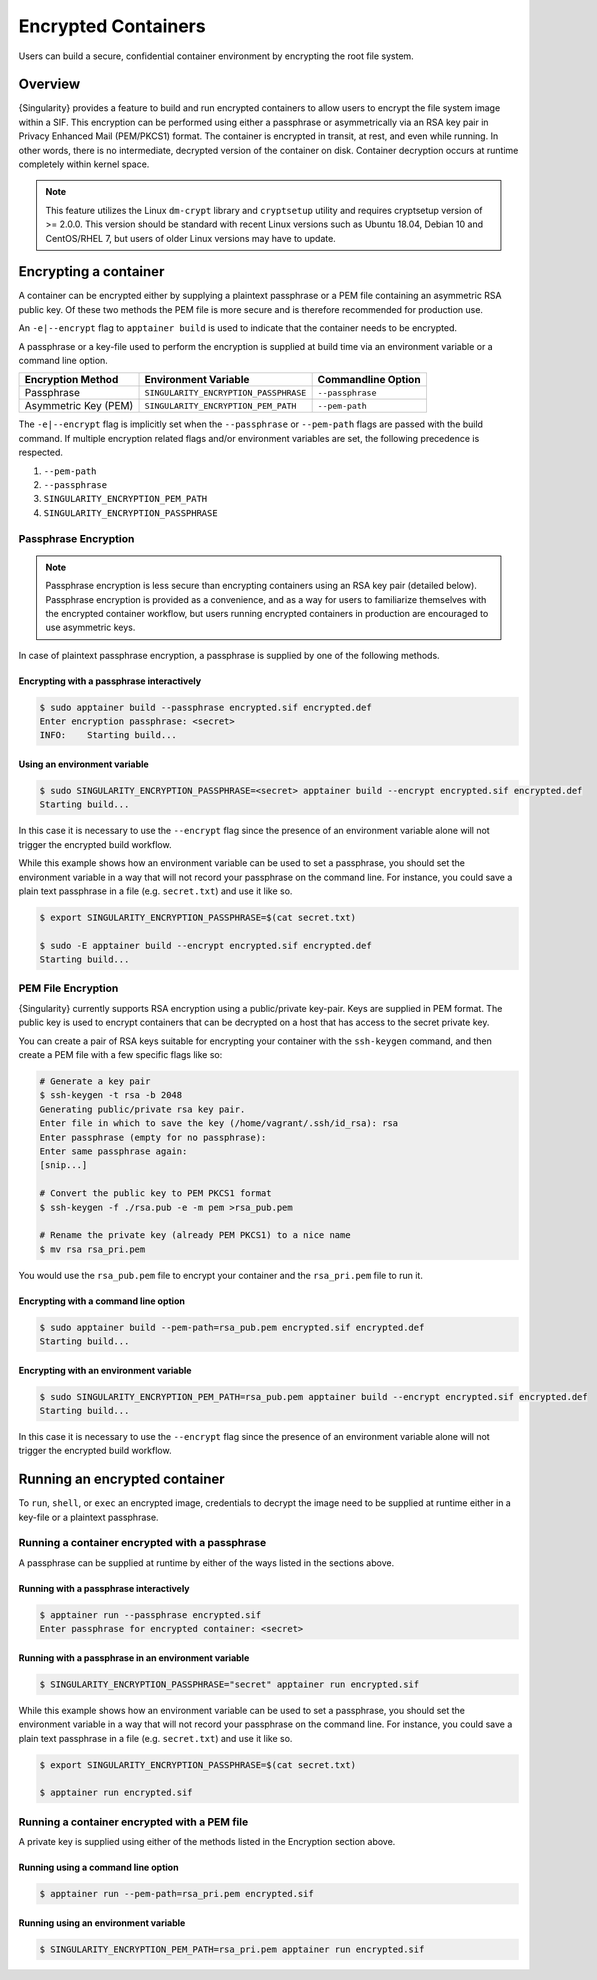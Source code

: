 .. _encryption:

######################
 Encrypted Containers
######################

Users can build a secure, confidential container environment by
encrypting the root file system.

**********
 Overview
**********

{Singularity} provides a feature to build and run encrypted
containers to allow users to encrypt the file system
image within a SIF. This encryption can be performed using either a
passphrase or asymmetrically via an RSA key pair in Privacy Enhanced
Mail (PEM/PKCS1) format. The container is encrypted in transit, at rest,
and even while running. In other words, there is no intermediate,
decrypted version of the container on disk. Container decryption occurs
at runtime completely within kernel space.

.. note::

   This feature utilizes the Linux ``dm-crypt`` library and
   ``cryptsetup`` utility and requires cryptsetup version of >= 2.0.0.
   This version should be standard with recent Linux versions such as
   Ubuntu 18.04, Debian 10 and CentOS/RHEL 7, but users of older Linux
   versions may have to update.

************************
 Encrypting a container
************************

A container can be encrypted either by supplying a plaintext passphrase
or a PEM file containing an asymmetric RSA public key. Of these two
methods the PEM file is more secure and is therefore recommended for
production use.

An ``-e|--encrypt`` flag to ``apptainer build`` is used to indicate
that the container needs to be encrypted.

A passphrase or a key-file used to perform the encryption is supplied at
build time via an environment variable or a command line option.

+------------------------+-------------------------------------------+--------------------------+
| **Encryption Method**  | **Environment Variable**                  | **Commandline Option**   |
+------------------------+-------------------------------------------+--------------------------+
| Passphrase             | ``SINGULARITY_ENCRYPTION_PASSPHRASE``     | ``--passphrase``         |
+------------------------+-------------------------------------------+--------------------------+
| Asymmetric Key (PEM)   | ``SINGULARITY_ENCRYPTION_PEM_PATH``       | ``--pem-path``           |
+------------------------+-------------------------------------------+--------------------------+

The ``-e|--encrypt`` flag is implicitly set when the ``--passphrase`` or
``--pem-path`` flags are passed with the build command. If multiple
encryption related flags and/or environment variables are set, the
following precedence is respected.

#. ``--pem-path``
#. ``--passphrase``
#. ``SINGULARITY_ENCRYPTION_PEM_PATH``
#. ``SINGULARITY_ENCRYPTION_PASSPHRASE``

Passphrase Encryption
=====================

.. note::

   Passphrase encryption is less secure than encrypting containers using
   an RSA key pair (detailed below). Passphrase encryption is provided
   as a convenience, and as a way for users to familiarize themselves
   with the encrypted container workflow, but users running encrypted
   containers in production are encouraged to use asymmetric keys.

In case of plaintext passphrase encryption, a passphrase is supplied by
one of the following methods.

Encrypting with a passphrase interactively
------------------------------------------

.. code::

   $ sudo apptainer build --passphrase encrypted.sif encrypted.def
   Enter encryption passphrase: <secret>
   INFO:    Starting build...

Using an environment variable
-----------------------------

.. code::

   $ sudo SINGULARITY_ENCRYPTION_PASSPHRASE=<secret> apptainer build --encrypt encrypted.sif encrypted.def
   Starting build...

In this case it is necessary to use the ``--encrypt`` flag since the
presence of an environment variable alone will not trigger the encrypted
build workflow.

While this example shows how an environment variable can be used to set
a passphrase, you should set the environment variable in a way that will
not record your passphrase on the command line. For instance, you could
save a plain text passphrase in a file (e.g. ``secret.txt``) and use it
like so.

.. code::

   $ export SINGULARITY_ENCRYPTION_PASSPHRASE=$(cat secret.txt)

   $ sudo -E apptainer build --encrypt encrypted.sif encrypted.def
   Starting build...

PEM File Encryption
===================

{Singularity} currently supports RSA encryption using a public/private
key-pair. Keys are supplied in PEM format. The public key is used to
encrypt containers that can be decrypted on a host that has access to
the secret private key.

You can create a pair of RSA keys suitable for encrypting your container
with the ``ssh-keygen`` command, and then create a PEM file with a few
specific flags like so:

.. code::

   # Generate a key pair
   $ ssh-keygen -t rsa -b 2048
   Generating public/private rsa key pair.
   Enter file in which to save the key (/home/vagrant/.ssh/id_rsa): rsa
   Enter passphrase (empty for no passphrase):
   Enter same passphrase again:
   [snip...]

   # Convert the public key to PEM PKCS1 format
   $ ssh-keygen -f ./rsa.pub -e -m pem >rsa_pub.pem

   # Rename the private key (already PEM PKCS1) to a nice name
   $ mv rsa rsa_pri.pem

You would use the ``rsa_pub.pem`` file to encrypt your container and the
``rsa_pri.pem`` file to run it.

Encrypting with a command line option
-------------------------------------

.. code::

   $ sudo apptainer build --pem-path=rsa_pub.pem encrypted.sif encrypted.def
   Starting build...

Encrypting with an environment variable
---------------------------------------

.. code::

   $ sudo SINGULARITY_ENCRYPTION_PEM_PATH=rsa_pub.pem apptainer build --encrypt encrypted.sif encrypted.def
   Starting build...

In this case it is necessary to use the ``--encrypt`` flag since the
presence of an environment variable alone will not trigger the encrypted
build workflow.

********************************
 Running an encrypted container
********************************

To ``run``, ``shell``, or ``exec`` an encrypted image, credentials to
decrypt the image need to be supplied at runtime either in a key-file or
a plaintext passphrase.

Running a container encrypted with a passphrase
===============================================

A passphrase can be supplied at runtime by either of the ways listed in
the sections above.

Running with a passphrase interactively
---------------------------------------

.. code::

   $ apptainer run --passphrase encrypted.sif
   Enter passphrase for encrypted container: <secret>

Running with a passphrase in an environment variable
----------------------------------------------------

.. code::

   $ SINGULARITY_ENCRYPTION_PASSPHRASE="secret" apptainer run encrypted.sif

While this example shows how an environment variable can be used to set
a passphrase, you should set the environment variable in a way that will
not record your passphrase on the command line. For instance, you could
save a plain text passphrase in a file (e.g. ``secret.txt``) and use it
like so.

.. code::

   $ export SINGULARITY_ENCRYPTION_PASSPHRASE=$(cat secret.txt)

   $ apptainer run encrypted.sif

Running a container encrypted with a PEM file
=============================================

A private key is supplied using either of the methods listed in the
Encryption section above.

Running using a command line option
-----------------------------------

.. code::

   $ apptainer run --pem-path=rsa_pri.pem encrypted.sif

Running using an environment variable
-------------------------------------

.. code::

   $ SINGULARITY_ENCRYPTION_PEM_PATH=rsa_pri.pem apptainer run encrypted.sif
